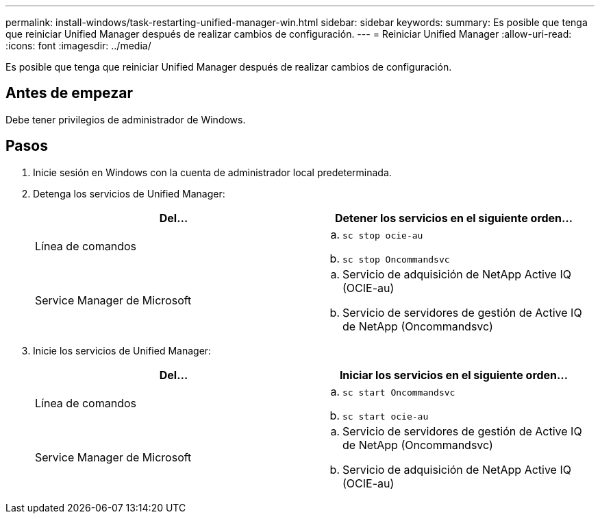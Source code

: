 ---
permalink: install-windows/task-restarting-unified-manager-win.html 
sidebar: sidebar 
keywords:  
summary: Es posible que tenga que reiniciar Unified Manager después de realizar cambios de configuración. 
---
= Reiniciar Unified Manager
:allow-uri-read: 
:icons: font
:imagesdir: ../media/


[role="lead"]
Es posible que tenga que reiniciar Unified Manager después de realizar cambios de configuración.



== Antes de empezar

Debe tener privilegios de administrador de Windows.



== Pasos

. Inicie sesión en Windows con la cuenta de administrador local predeterminada.
. Detenga los servicios de Unified Manager:
+
|===
| Del... | Detener los servicios en el siguiente orden... 


 a| 
Línea de comandos
 a| 
.. `sc stop ocie-au`
.. `sc stop Oncommandsvc`




 a| 
Service Manager de Microsoft
 a| 
.. Servicio de adquisición de NetApp Active IQ (OCIE-au)
.. Servicio de servidores de gestión de Active IQ de NetApp (Oncommandsvc)


|===
. Inicie los servicios de Unified Manager:
+
|===
| Del... | Iniciar los servicios en el siguiente orden... 


 a| 
Línea de comandos
 a| 
.. `sc start Oncommandsvc`
.. `sc start ocie-au`




 a| 
Service Manager de Microsoft
 a| 
.. Servicio de servidores de gestión de Active IQ de NetApp (Oncommandsvc)
.. Servicio de adquisición de NetApp Active IQ (OCIE-au)


|===

